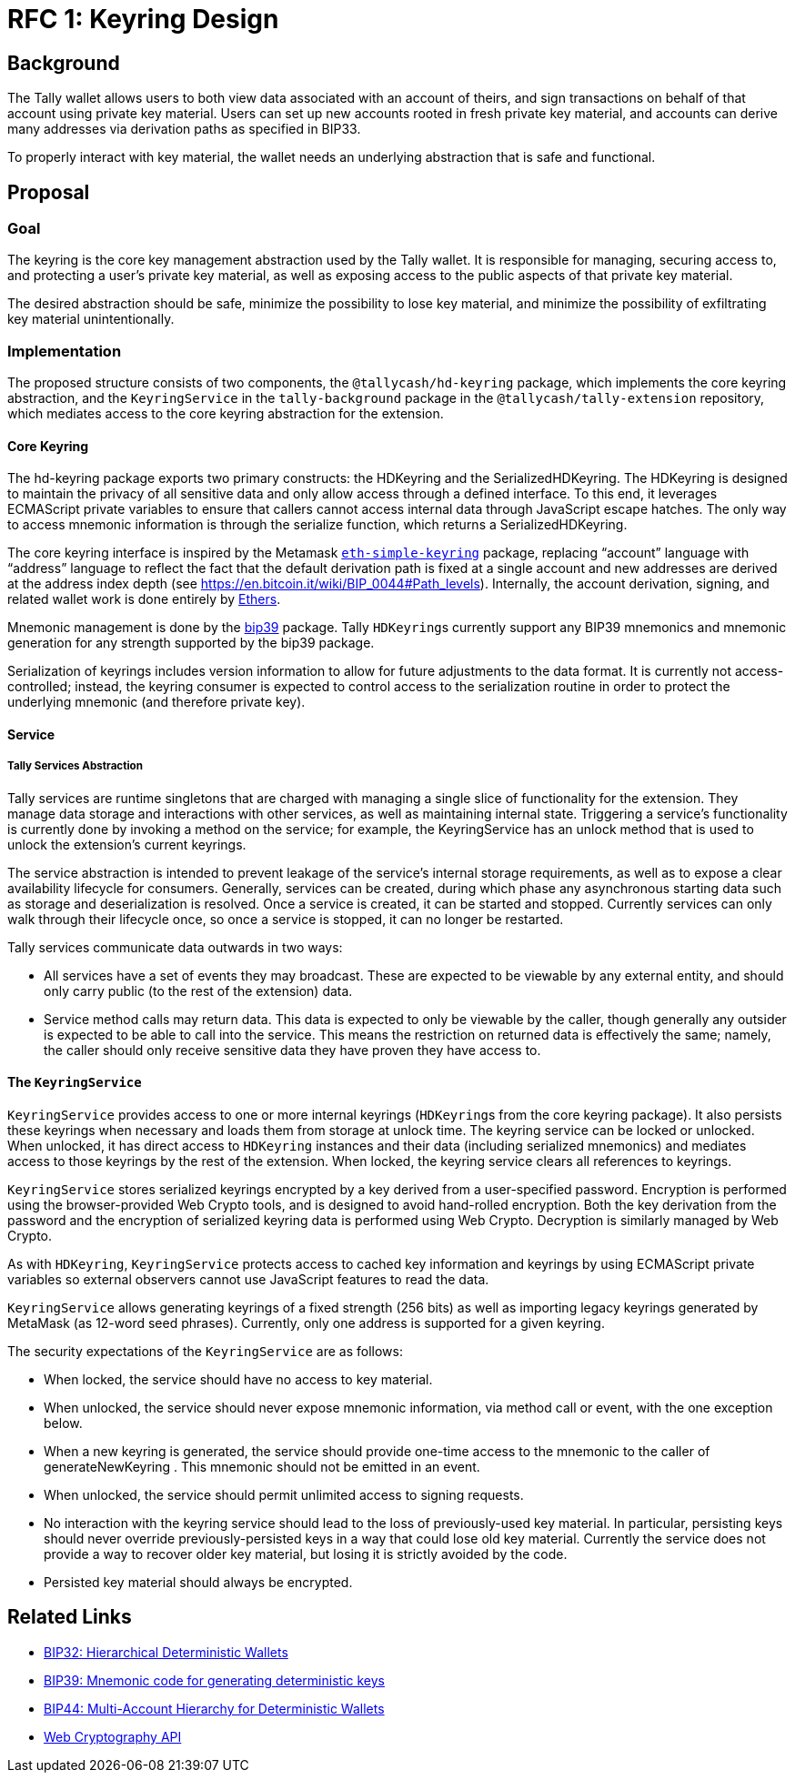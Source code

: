:toc: macro

= RFC 1: Keyring Design

== Background

The Tally wallet allows users to both view data associated with an account of
theirs, and sign transactions on behalf of that account using private key
material. Users can set up new accounts rooted in fresh private key material,
and accounts can derive many addresses via derivation paths as specified in
BIP33.

To properly interact with key material, the wallet needs an underlying
abstraction that is safe and functional.

== Proposal

=== Goal

The keyring is the core key management abstraction used by the Tally wallet. It
is responsible for managing, securing access to, and protecting a user's
private key material, as well as exposing access to the public aspects of that
private key material.

The desired abstraction should be safe, minimize the possibility to lose key
material, and minimize the possibility of exfiltrating key material
unintentionally.

=== Implementation

The proposed structure consists of two components, the `@tallycash/hd-keyring`
package, which implements the core keyring abstraction, and the
`KeyringService` in the `tally-background` package in the
`@tallycash/tally-extension` repository, which mediates access to the core
keyring abstraction for the extension.

==== Core Keyring

The hd-keyring package exports two primary constructs: the HDKeyring and the
SerializedHDKeyring. The HDKeyring is designed to maintain the privacy of all
sensitive data and only allow access through a defined interface. To this end,
it leverages ECMAScript private variables to ensure that callers cannot access
internal data through JavaScript escape hatches. The only way to access
mnemonic information is through the serialize function, which returns a
SerializedHDKeyring.

The core keyring interface is inspired by the Metamask https://github.com/MetaMask/eth-simple-keyring[`eth-simple-keyring`]
package, replacing “account” language with “address” language to reflect the
fact that the default derivation path is fixed at a single account and new
addresses are derived at the address index depth (see
https://en.bitcoin.it/wiki/BIP_0044#Path_levels). Internally, the account
derivation, signing, and related wallet work is done entirely by
http://ethers.io[Ethers]. 

Mnemonic management is done by the https://www.npmjs.com/package/bip39[bip39]
package. Tally ``HDKeyring``s currently support any BIP39 mnemonics and
mnemonic generation for any strength supported by the bip39 package.

Serialization of keyrings includes version information to allow for future
adjustments to the data format. It is currently not access-controlled; instead,
the keyring consumer is expected to control access to the serialization routine
in order to protect the underlying mnemonic (and therefore private key).

==== Service

===== Tally Services Abstraction

Tally services are runtime singletons that are charged with managing a single
slice of functionality for the extension. They manage data storage and
interactions with other services, as well as maintaining internal state.
Triggering a service’s functionality is currently done by invoking a method on
the service; for example, the KeyringService has an unlock method that is used
to unlock the extension’s current keyrings.

The service abstraction is intended to prevent leakage of the service’s
internal storage requirements, as well as to expose a clear availability
lifecycle for consumers. Generally, services can be created, during which phase
any asynchronous starting data such as storage and deserialization is resolved.
Once a service is created, it can be started and stopped. Currently services
can only walk through their lifecycle once, so once a service is stopped, it
can no longer be restarted.

Tally services communicate data outwards in two ways:

* All services have a set of events they may broadcast. These are expected to
  be viewable by any external entity, and should only carry public (to the rest
  of the extension) data.
* Service method calls may return data. This data is expected to only be
  viewable by the caller, though generally any outsider is expected to be able
  to call into the service. This means the restriction on returned data is
  effectively the same; namely, the caller should only receive sensitive data
  they have proven they have access to.

==== The `KeyringService`

`KeyringService` provides access to one or more internal keyrings (``HDKeyring``s
from the core keyring package). It also persists these keyrings when necessary
and loads them from storage at unlock time. The keyring service can be locked
or unlocked. When unlocked, it has direct access to `HDKeyring` instances and
their data  (including serialized mnemonics) and mediates access to those
keyrings by the rest of the extension. When locked, the keyring service clears
all references to keyrings.

`KeyringService` stores serialized keyrings encrypted by a key derived from a
user-specified password. Encryption is performed using the browser-provided
Web Crypto tools, and is designed to avoid hand-rolled encryption. Both the key
derivation from the password and the encryption of serialized keyring data is
performed using Web Crypto. Decryption is similarly managed by Web Crypto.

As with `HDKeyring`, `KeyringService` protects access to cached key information
and keyrings by using ECMAScript private variables so external observers cannot
use JavaScript features to read the data.

`KeyringService` allows generating keyrings of a fixed strength (256 bits) as
well as importing legacy keyrings generated by MetaMask (as 12-word seed
phrases). Currently, only one address is supported for a given keyring.

The security expectations of the `KeyringService` are as follows:

* When locked, the service should have no access to key material.
* When unlocked, the service should never expose mnemonic information, via
  method call or event, with the one exception below.
* When a new keyring is generated, the service should provide one-time access
  to the mnemonic to the caller of generateNewKeyring . This mnemonic should
  not be emitted in an event.
* When unlocked, the service should permit unlimited access to signing
  requests.
* No interaction with the keyring service should lead to the loss of
  previously-used key material. In particular, persisting keys should never
  override previously-persisted keys in a way that could lose old key material.
  Currently the service does not provide a way to recover older key material,
  but losing it is strictly avoided by the code.
* Persisted key material should always be encrypted.

[bibliography]
== Related Links

* https://github.com/bitcoin/bips/blob/master/bip-0032.mediawiki[BIP32:
  Hierarchical Deterministic Wallets]
* https://github.com/bitcoin/bips/blob/master/bip-0039.mediawiki[BIP39:
  Mnemonic code for generating deterministic keys]
* https://github.com/bitcoin/bips/blob/master/bip-0044.mediawiki[BIP44:
  Multi-Account Hierarchy for Deterministic Wallets]
* https://w3c.github.io/webcrypto/[Web Cryptography API]

